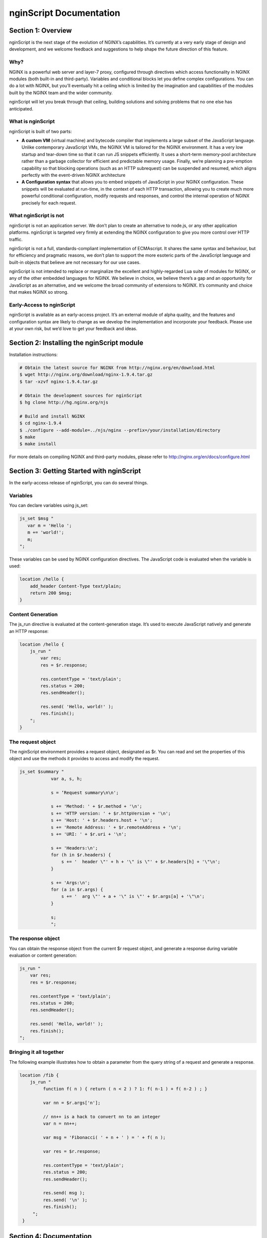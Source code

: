 
.. meta::
  :description: Introduction to nginScript, the NGINX javascript.
  
nginScript Documentation
========================

Section 1: Overview
-------------------

nginScript is the next stage of the evolution of NGINX’s capabilities.  It’s currently at a very early stage of design and development, and we welcome feedback and suggestions to help shape the future direction of this feature.

Why?
^^^^

NGINX is a powerful web server and layer-7 proxy, configured through directives which access functionality in NGINX modules (both built-in and third-party). Variables and conditional blocks let you define complex configurations.  You can do a lot with NGINX, but you’ll eventually hit a ceiling which is limited by the imagination and capabilities of the modules built by the NGINX team and the wider community.

nginScript will let you break through that ceiling, building solutions and solving problems that no one else has anticipated.

What is nginScript
^^^^^^^^^^^^^^^^^^^^^^^^

nginScript is built of two parts:

- **A custom VM** (virtual machine) and bytecode compiler that implements a large subset of the JavaScript language.  Unlike contemporary JavaScript VMs, the NGINX VM is tailored for the NGINX environment.  It has a very low startup and tear-down time so that it can run JS snippets efficiently.  It uses a short-term memory-pool architecture rather than a garbage collector for efficient and predictable memory usage.  Finally, we’re planning a pre-emption capability so that blocking operations (such as an HTTP subrequest) can be suspended and resumed, which aligns perfectly with the event-driven NGINX architecture
- **A Configuration syntax** that allows you to embed snippets of JavaScript in your NGINX configuration.  These snippets will be evaluated at run-time, in the context of each HTTP transaction, allowing you to create much more powerful conditional configuration, modify requests and responses, and control the internal operation of NGINX precisely for each request.

What nginScript is not
^^^^^^^^^^^^^^^^^^^^^^^^^^^^

nginScript is not an application server.  We don’t plan to create an alternative to node.js, or any other application platforms.  nginScript is targeted very firmly at extending the NGINX configuration to give you more control over HTTP traffic.

nginScript is not a full, standards-compliant implementation of ECMAscript.  It shares the same syntax and behaviour, but for efficiency and pragmatic reasons, we don’t plan to support the more esoteric parts of the JavaScript language and built-in objects that believe are not necessary for our use cases.

nginScript is not intended to replace or marginalize the excellent and highly-regarded Lua suite of modules for NGINX, or any of the other embedded languages for NGINX.  We believe in choice, we believe there’s a gap and an opportunity for JavaScript as an alternative, and we welcome the broad community of extensions to NGINX. It’s community and choice that makes NGINX so strong.

Early-Access to nginScript
^^^^^^^^^^^^^^^^^^^^^^^^^^^^^^^^

nginScript is available as an early-access project.  It’s an external module of alpha quality, and the features and configuration syntax are likely to change as we develop the implementation and incorporate your feedback.  Please use at your own risk, but we’d love to get your feedback and ideas.

Section 2: Installing the nginScript module
-------------------------------------------------

Installation instructions:

.. code-block:: bash

  # Obtain the latest source for NGINX from http://nginx.org/en/download.html
  $ wget http://nginx.org/download/nginx-1.9.4.tar.gz
  $ tar -xzvf nginx-1.9.4.tar.gz
  
  # Obtain the development sources for nginScript
  $ hg clone http://hg.nginx.org/njs
  
  # Build and install NGINX
  $ cd nginx-1.9.4
  $ ./configure --add-module=../njs/nginx --prefix=/your/installation/directory
  $ make
  $ make install

For more details on compiling NGINX and third-party modules, please refer to http://nginx.org/en/docs/configure.html 

Section 3: Getting Started with nginScript
------------------------------------------------

In the early-access release of nginScript, you can do several things.

Variables
^^^^^^^^^

You can declare variables using js_set:

.. code-block:: js
  
  js_set $msg "
     var m = 'Hello ';
     m += 'world!';
     m;
  ";

These variables can be used by NGINX configuration directives. The JavaScript code is evaluated when the variable is used:

.. code-block:: nginx

  location /hello {
      add_header Content-Type text/plain;
      return 200 $msg;
  }

Content Generation
^^^^^^^^^^^^^^^^^^

The js_run directive is evaluated at the content-generation stage. It’s used to execute JavaScript natively and generate an HTTP response:

.. code-block:: nginx

  location /hello {
      js_run "
          var res;
          res = $r.response;  
  
          res.contentType = 'text/plain';
          res.status = 200;
          res.sendHeader(); 
  
          res.send( 'Hello, world!' );
          res.finish();
      ";
  }

The request object
^^^^^^^^^^^^^^^^^^

The nginScript environment provides a request object, designated as $r.  You can read and set the properties of this object and use the methods it provides to access and modify the request.

.. code-block:: nginx

  js_set $summary "
              var a, s, h;
  
              s = ‘Request summary\n\n';
  
              s += 'Method: ' + $r.method + '\n';
              s += 'HTTP version: ' + $r.httpVersion + '\n';
              s += 'Host: ' + $r.headers.host + '\n';
              s += 'Remote Address: ' + $r.remoteAddress + '\n';
              s += 'URI: ' + $r.uri + '\n';
  
              s += 'Headers:\n';
              for (h in $r.headers) {
                  s += '  header \"' + h + '\" is \"' + $r.headers[h] + '\"\n';
              }
  
              s += 'Args:\n';
              for (a in $r.args) {
                  s += '  arg \"' + a + '\" is \"' + $r.args[a] + '\"\n';
              }
  
              s;
              ";

The response object
^^^^^^^^^^^^^^^^^^^

You can obtain the response object from the current $r request object, and generate a response during variable evaluation or content generation:

.. code-block:: nginx

      js_run "
          var res;
          res = $r.response;
  
          res.contentType = 'text/plain';
          res.status = 200;
          res.sendHeader();
  
          res.send( 'Hello, world!' );
          res.finish();
      ";

Bringing it all together
^^^^^^^^^^^^^^^^^^^^^^^^

The following example illustrates how to obtain a parameter from the query string of a request and generate a response.


.. code-block:: nginx

 location /fib {
     js_run "
          function f( n ) { return ( n < 2 ) ? 1: f( n-1 ) + f( n-2 ) ; }
  
          var nn = $r.args['n'];
  
          // nn++ is a hack to convert nn to an integer
          var n = nn++;
  
          var msg = 'Fibonacci( ' + n + ' ) = ' + f( n );
  
          var res = $r.response;
  
          res.contentType = 'text/plain';
          res.status = 200;
          res.sendHeader();
  
          res.send( msg );
          res.send( '\n' );
          res.finish();
      ";  
  }



Section 4: Documentation
------------------------

Syntax and Execution
^^^^^^^^^^^^^^^^^^^^

Syntax for JavaScript variables
When are variables evaluated (and the JS code executed)

The Request object
^^^^^^^^^^^^^^^^^^

List of fields.  Mutable fields (values that can be changed) and Immutable fields (values that cannot be changed)

List of methods

Tuning and Configuration
^^^^^^^^^^^^^^^^^^^^^^^^

Any tunables or configuration for nJS

Caveats and Limitations
^^^^^^^^^^^^^^^^^^^^^^^

nginScript supports a subset of the JS language.

Specific exclusions (e.g. no closures, no eval, etc)

It’s not our goal to create a complete implementation of the JS/ECMAscript standard.  Implement sufficient functionality that users can create sophisticated rules in NGINX to control how requests and responses are processed.

Further examples
^^^^^^^^^^^^^^^^

Any other complete examples that we can share?


Feedback - what we want you to do
^^^^^^^^^^^^^^^^^^^^^^^^^^^^^^^^^

Where to share feedback nginx-devel@nginx.org.

What sort of feedback we’re interested in:
suggestions for future features
recommendations on architectural improvements

.. note::
  This is an early-access release of nginScript.  Because the code is changing frequently, we’re not in a position to review and accept code contributions or patches at present.
